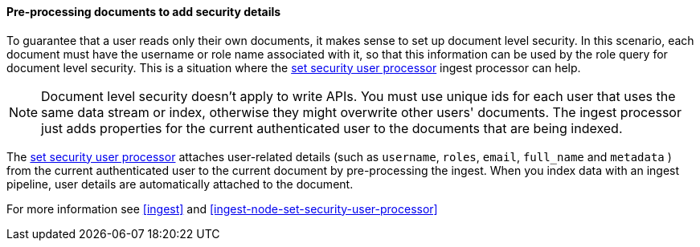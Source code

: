 [[set-security-user-processor]]
==== Pre-processing documents to add security details

// If an index is shared by many small users it makes sense to put all these users
// into the same index. Having a dedicated index or shard per user is wasteful.
// TBD: It's unclear why we're putting users in an index here. 

To guarantee that a user reads only their own documents, it makes sense to set up
document level security. In this scenario, each document must have the username
or role name associated with it, so that this information can be used by the
role query for document level security. This is a situation where the
<<ingest-node-set-security-user-processor,set security user processor>> ingest processor can help.

NOTE: Document level security doesn't apply to write APIs. You must use unique
ids for each user that uses the same data stream or index, otherwise they might overwrite other
users' documents. The ingest processor just adds properties for the current
authenticated user to the documents that are being indexed.

The <<ingest-node-set-security-user-processor,set security user processor>> attaches user-related details (such as
`username`,  `roles`, `email`, `full_name` and `metadata` ) from the current
authenticated user to the current document by pre-processing the ingest. When
you index data with an ingest pipeline, user details are automatically attached
to the document.

For more information see <<ingest>> and
<<ingest-node-set-security-user-processor>>

